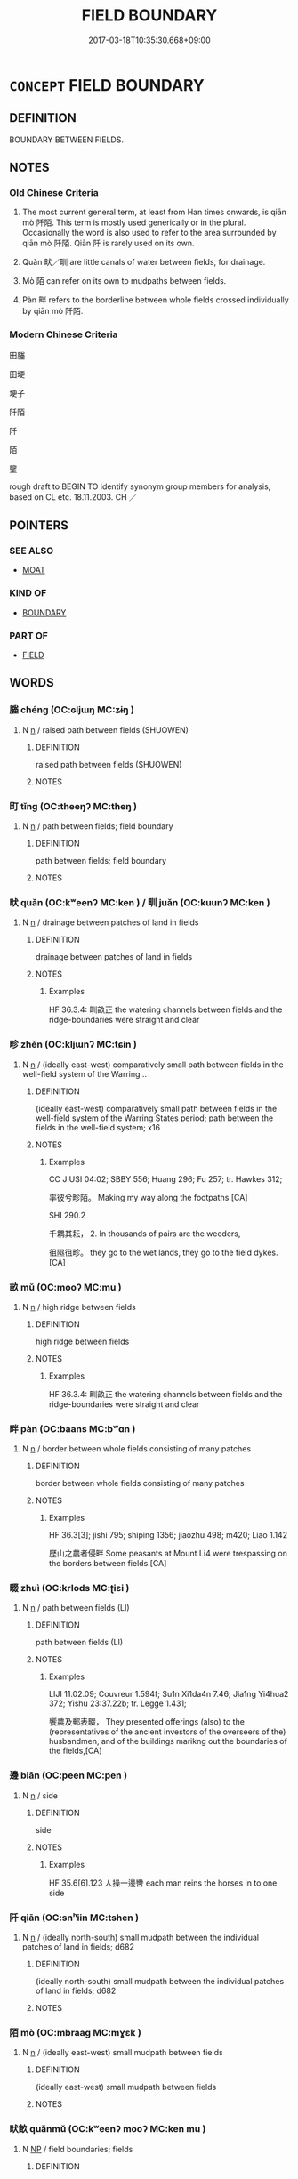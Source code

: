 # -*- mode: mandoku-tls-view -*-
#+TITLE: FIELD BOUNDARY
#+DATE: 2017-03-18T10:35:30.668+09:00        
#+STARTUP: content
* =CONCEPT= FIELD BOUNDARY
:PROPERTIES:
:CUSTOM_ID: uuid-57135fb0-e1a5-48ff-83e6-62ef69579618
:TR_ZH: 田塍
:TR_OCH: 阡陌
:END:
** DEFINITION

BOUNDARY BETWEEN FIELDS.

** NOTES

*** Old Chinese Criteria
1. The most current general term, at least from Han times onwards, is qiān mò 阡陌. This term is mostly used generically or in the plural. Occasionally the word is also used to refer to the area surrounded by qiān mò 阡陌. Qiān 阡 is rarely used on its own.

2. Quǎn 畎／甽 are little canals of water between fields, for drainage.

3. Mò 陌 can refer on its own to mudpaths between fields.

4. Pàn 畔 refers to the borderline between whole fields crossed individually by qiān mò 阡陌.

*** Modern Chinese Criteria
田塍

田埂

埂子

阡陌

阡

陌

壟

rough draft to BEGIN TO identify synonym group members for analysis, based on CL etc. 18.11.2003. CH ／

** POINTERS
*** SEE ALSO
 - [[tls:concept:MOAT][MOAT]]

*** KIND OF
 - [[tls:concept:BOUNDARY][BOUNDARY]]

*** PART OF
 - [[tls:concept:FIELD][FIELD]]

** WORDS
   :PROPERTIES:
   :VISIBILITY: children
   :END:
*** 塍 chéng (OC:ɢljɯŋ MC:ʑɨŋ )
:PROPERTIES:
:CUSTOM_ID: uuid-79a32582-85d4-4b75-883a-b23c440b53bd
:Char+: 塍(32,10/13) 
:GY_IDS+: uuid-af15a747-cc60-44ac-a268-ac6da5ca6f0a
:PY+: chéng     
:OC+: ɢljɯŋ     
:MC+: ʑɨŋ     
:END: 
**** N [[tls:syn-func::#uuid-8717712d-14a4-4ae2-be7a-6e18e61d929b][n]] / raised path between fields (SHUOWEN)
:PROPERTIES:
:CUSTOM_ID: uuid-9a1a1107-a3ed-42da-8ee3-335d7e0ce44e
:WARRING-STATES-CURRENCY: 2
:END:
****** DEFINITION

raised path between fields (SHUOWEN)

****** NOTES

*** 町 tǐng (OC:theeŋʔ MC:theŋ )
:PROPERTIES:
:CUSTOM_ID: uuid-f363682b-41cb-4c14-a736-09f2c6955acc
:Char+: 町(102,2/7) 
:GY_IDS+: uuid-41cbb2be-5a43-46df-9b9f-46d9f552561d
:PY+: tǐng     
:OC+: theeŋʔ     
:MC+: theŋ     
:END: 
**** N [[tls:syn-func::#uuid-8717712d-14a4-4ae2-be7a-6e18e61d929b][n]] / path between fields; field boundary
:PROPERTIES:
:CUSTOM_ID: uuid-47454a2a-f690-4ce0-8c2b-d5e763476dac
:WARRING-STATES-CURRENCY: 2
:END:
****** DEFINITION

path between fields; field boundary

****** NOTES

*** 畎 quǎn (OC:kʷeenʔ MC:ken ) / 甽 juǎn (OC:kuunʔ MC:ken )
:PROPERTIES:
:CUSTOM_ID: uuid-8e6ef95b-e788-425a-9551-77eac9fa0571
:Char+: 畎(102,4/9) 
:Char+: 甽(102,3/8) 
:GY_IDS+: uuid-c64dae61-1111-4756-b6fc-5af857fa380b
:PY+: quǎn     
:OC+: kʷeenʔ     
:MC+: ken     
:GY_IDS+: uuid-3dec80ba-108c-4097-b3c0-5b4956dc221b
:PY+: juǎn     
:OC+: kuunʔ     
:MC+: ken     
:END: 
**** N [[tls:syn-func::#uuid-8717712d-14a4-4ae2-be7a-6e18e61d929b][n]] / drainage between patches of land in fields
:PROPERTIES:
:CUSTOM_ID: uuid-37ef8cc0-86d9-44da-8623-5aaaccd1e4be
:WARRING-STATES-CURRENCY: 3
:END:
****** DEFINITION

drainage between patches of land in fields

****** NOTES

******* Examples
HF 36.3.4: 甽畝正 the watering channels between fields and the ridge-boundaries were straight and clear

*** 畛 zhěn (OC:kljɯnʔ MC:tɕin )
:PROPERTIES:
:CUSTOM_ID: uuid-048a29c4-4037-4088-9138-35d95f87c90b
:Char+: 畛(102,5/10) 
:GY_IDS+: uuid-2af5a13e-ed79-46ff-acaa-41225a480117
:PY+: zhěn     
:OC+: kljɯnʔ     
:MC+: tɕin     
:END: 
**** N [[tls:syn-func::#uuid-8717712d-14a4-4ae2-be7a-6e18e61d929b][n]] / (ideally east-west) comparatively small path between fields in the well-field system of the Warring...
:PROPERTIES:
:CUSTOM_ID: uuid-a8b6db63-7aa7-4a2f-bb51-d6228bfc0963
:WARRING-STATES-CURRENCY: 2
:END:
****** DEFINITION

(ideally east-west) comparatively small path between fields in the well-field system of the Warring States period; path between the fields in the well-field system; x16

****** NOTES

******* Examples
CC JIUSI 04:02; SBBY 556; Huang 296; Fu 257; tr. Hawkes 312;

 率彼兮畛陌。 Making my way along the footpaths.[CA]

SHI 290.2

 千耦其耘， 2. In thousands of pairs are the weeders,

 徂隰徂畛。 they go to the wet lands, they go to the field dykes.[CA]

*** 畝 mǔ (OC:mooʔ MC:mu )
:PROPERTIES:
:CUSTOM_ID: uuid-c943af51-4da4-46dc-91b6-3bf32ac7bcfe
:Char+: 畝(102,5/10) 
:GY_IDS+: uuid-1e4cf674-3188-40d3-8194-ebafbf869262
:PY+: mǔ     
:OC+: mooʔ     
:MC+: mu     
:END: 
**** N [[tls:syn-func::#uuid-8717712d-14a4-4ae2-be7a-6e18e61d929b][n]] / high ridge between fields
:PROPERTIES:
:CUSTOM_ID: uuid-55bbbb0a-dfca-49c4-bb30-ab416c48cb5a
:WARRING-STATES-CURRENCY: 3
:END:
****** DEFINITION

high ridge between fields

****** NOTES

******* Examples
HF 36.3.4: 甽畝正 the watering channels between fields and the ridge-boundaries were straight and clear

*** 畔 pàn (OC:baans MC:bʷɑn )
:PROPERTIES:
:CUSTOM_ID: uuid-777998bc-5cf0-42f7-ab93-e0088d304659
:Char+: 畔(102,5/10) 
:GY_IDS+: uuid-3b25b844-2c4a-4267-9fa7-2ada7cd2c40c
:PY+: pàn     
:OC+: baans     
:MC+: bʷɑn     
:END: 
**** N [[tls:syn-func::#uuid-8717712d-14a4-4ae2-be7a-6e18e61d929b][n]] / border between whole fields consisting of many patches
:PROPERTIES:
:CUSTOM_ID: uuid-9491c7db-6e20-46d7-ac92-dc09db064cb1
:WARRING-STATES-CURRENCY: 3
:END:
****** DEFINITION

border between whole fields consisting of many patches

****** NOTES

******* Examples
HF 36.3[3]; jishi 795; shiping 1356; jiaozhu 498; m420; Liao 1.142

 歷山之農者侵畔 Some peasants at Mount Li4 were trespassing on the borders between fields.[CA]

*** 畷 zhuì (OC:krlods MC:ʈiɛi )
:PROPERTIES:
:CUSTOM_ID: uuid-8548bfbb-482f-4017-a153-b1ffbc7fab1e
:Char+: 畷(102,8/13) 
:GY_IDS+: uuid-753cd352-8cc2-4de7-8723-c12b02e30abb
:PY+: zhuì     
:OC+: krlods     
:MC+: ʈiɛi     
:END: 
**** N [[tls:syn-func::#uuid-8717712d-14a4-4ae2-be7a-6e18e61d929b][n]] / path between fields (LI)
:PROPERTIES:
:CUSTOM_ID: uuid-86f20ed3-0126-4983-8603-c9d7985a74e6
:WARRING-STATES-CURRENCY: 2
:END:
****** DEFINITION

path between fields (LI)

****** NOTES

******* Examples
LIJI 11.02.09; Couvreur 1.594f; Su1n Xi1da4n 7.46; Jia1ng Yi4hua2 372; Yishu 23:37.22b; tr. Legge 1.431;

 饗農及郵表畷， They presented offerings (also) to the (representatives of the ancient investors of the overseers of the) husbandmen, and of the buildings marikng out the boundaries of the fields,[CA]

*** 邊 biān (OC:peen MC:pen )
:PROPERTIES:
:CUSTOM_ID: uuid-2caaa08c-0827-4d45-8446-d3c9a826c4ab
:Char+: 邊(162,15/19) 
:GY_IDS+: uuid-4ba23c56-2083-4774-ba8d-4136116a4041
:PY+: biān     
:OC+: peen     
:MC+: pen     
:END: 
**** N [[tls:syn-func::#uuid-8717712d-14a4-4ae2-be7a-6e18e61d929b][n]] / side
:PROPERTIES:
:CUSTOM_ID: uuid-f84c7ac3-62f9-43da-82d5-cf1f9ba2b6c7
:WARRING-STATES-CURRENCY: 4
:END:
****** DEFINITION

side

****** NOTES

******* Examples
HF 35.6[6].123 人操一邊轡 each man reins the horses in to one side

*** 阡 qiān (OC:snʰiin MC:tshen )
:PROPERTIES:
:CUSTOM_ID: uuid-13dfb38e-4824-4466-8b0b-5bf33f77736e
:Char+: 阡(170,3/6) 
:GY_IDS+: uuid-dfb1e579-f80d-4f5c-87da-e2091559b7c4
:PY+: qiān     
:OC+: snʰiin     
:MC+: tshen     
:END: 
**** N [[tls:syn-func::#uuid-8717712d-14a4-4ae2-be7a-6e18e61d929b][n]] / (ideally north-south) small mudpath between the individual patches of land in fields; d682
:PROPERTIES:
:CUSTOM_ID: uuid-da349ca3-486f-49d0-a795-bd2e1801bcc3
:WARRING-STATES-CURRENCY: 2
:END:
****** DEFINITION

(ideally north-south) small mudpath between the individual patches of land in fields; d682

****** NOTES

*** 陌 mò (OC:mbraaɡ MC:mɣɛk )
:PROPERTIES:
:CUSTOM_ID: uuid-e245f015-ae7e-4075-88a2-792c1435066f
:Char+: 陌(170,6/9) 
:GY_IDS+: uuid-4db93c44-4a27-4af9-ba51-e91e243a0164
:PY+: mò     
:OC+: mbraaɡ     
:MC+: mɣɛk     
:END: 
**** N [[tls:syn-func::#uuid-8717712d-14a4-4ae2-be7a-6e18e61d929b][n]] / (ideally east-west) small mudpath between fields
:PROPERTIES:
:CUSTOM_ID: uuid-c178641f-c50d-4ac7-aa5d-f3e6d4d4a055
:WARRING-STATES-CURRENCY: 3
:END:
****** DEFINITION

(ideally east-west) small mudpath between fields

****** NOTES

*** 畎畝 quǎnmǔ (OC:kʷeenʔ mooʔ MC:ken mu )
:PROPERTIES:
:CUSTOM_ID: uuid-5c0e8c1c-f16f-4500-ad5b-f7be2491904b
:Char+: 畎(102,4/9) 畝(102,5/10) 
:GY_IDS+: uuid-c64dae61-1111-4756-b6fc-5af857fa380b uuid-1e4cf674-3188-40d3-8194-ebafbf869262
:PY+: quǎn mǔ    
:OC+: kʷeenʔ mooʔ    
:MC+: ken mu    
:END: 
**** N [[tls:syn-func::#uuid-a8e89bab-49e1-4426-b230-0ec7887fd8b4][NP]] / field boundaries; fields
:PROPERTIES:
:CUSTOM_ID: uuid-cfadd907-40f0-4aad-9cdd-e55e7a692ce7
:END:
****** DEFINITION

field boundaries; fields

****** NOTES

*** 阡陌 qiānmò (OC:snʰiin mbraaɡ MC:tshen mɣɛk )
:PROPERTIES:
:CUSTOM_ID: uuid-c2ebcbbf-ac87-422c-a76d-d400f4f267ac
:Char+: 阡(170,3/6) 陌(170,6/9) 
:GY_IDS+: uuid-dfb1e579-f80d-4f5c-87da-e2091559b7c4 uuid-4db93c44-4a27-4af9-ba51-e91e243a0164
:PY+: qiān mò    
:OC+: snʰiin mbraaɡ    
:MC+: tshen mɣɛk    
:END: 
**** N [[tls:syn-func::#uuid-0e71a24c-2529-482a-a575-a4f143a9890b][NP{N1&N2}]] {[[tls:sem-feat::#uuid-5fae11b4-4f4e-441e-8dc7-4ddd74b68c2e][plural]]} / ZGC and Han: paths between patches of land in fields
:PROPERTIES:
:CUSTOM_ID: uuid-ba4fd105-ebfb-4283-9be2-2efd948f6cf6
:WARRING-STATES-CURRENCY: 3
:END:
****** DEFINITION

ZGC and Han: paths between patches of land in fields

****** NOTES

******* Examples
SHIJI 5.57.2 203; Wang Liqi 100; Takigawa 50; tr. Watson 1993, p.24

 為田開阡陌。 The ridges that bound the fields were opened up,[CA]

HS 010/0314#2

 其令二千石勉勸農桑，出入阡陌，致勞來之。 

ZGC 5.18; tr. Crump 1979 no. 108, p 134 決裂阡陌， tore down the paths of the paddy-fields

** BIBLIOGRAPHY
bibliography:../core/tlsbib.bib

